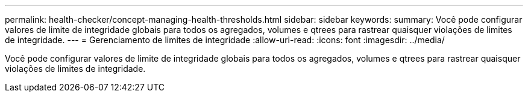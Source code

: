 ---
permalink: health-checker/concept-managing-health-thresholds.html 
sidebar: sidebar 
keywords:  
summary: Você pode configurar valores de limite de integridade globais para todos os agregados, volumes e qtrees para rastrear quaisquer violações de limites de integridade. 
---
= Gerenciamento de limites de integridade
:allow-uri-read: 
:icons: font
:imagesdir: ../media/


[role="lead"]
Você pode configurar valores de limite de integridade globais para todos os agregados, volumes e qtrees para rastrear quaisquer violações de limites de integridade.
